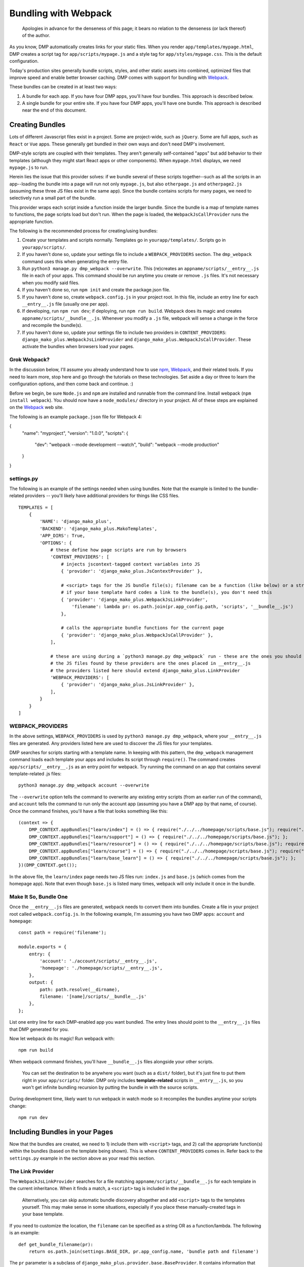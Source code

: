 Bundling with Webpack
================================

    Apologies in advance for the denseness of this page; it bears no relation to the denseness (or lack thereof) of the author.

As you know, DMP automatically creates links for your static files.  When you render ``app/templates/mypage.html``, DMP creates a script tag for ``app/scripts/mypage.js`` and a style tag for ``app/styles/mypage.css``.  This is the default configuration.

Today's production sites generally bundle scripts, styles, and other static assets into combined, optimized files that improve speed and enable better browser caching.  DMP comes with support for bundling with `Webpack <https://webpack.js.org/>`_.

These bundles can be created in at least two ways:

1. A bundle for each app.  If you have four DMP apps, you'll have four bundles.  This approach is described below.
2. A single bundle for your entire site.  If you have four DMP apps, you'll have one bundle.  This approach is described near the end of this document.


Creating Bundles
---------------------------------

Lots of different Javascript files exist in a project.  Some are project-wide, such as ``jQuery``.  Some are full apps, such as ``React`` or ``Vue`` apps.  These generally get bundled in their own ways and don't need DMP's involvement.

DMP-style scripts are coupled with their templates.  They aren't generally self-contained "apps" but add behavior to their templates (although they might start React apps or other components).  When ``mypage.html`` displays, we need ``mypage.js`` to run.

Herein lies the issue that this provider solves: if we bundle several of these scripts together--such as all the scripts in an app--loading the bundle into a page will run not only ``mypage.js``, but also ``otherpage.js`` and ``otherpage2.js`` (assuming these three JS files exist in the same app).  Since the bundle contains scripts for many pages, we need to selectively run a small part of the bundle.

This provider wraps each script inside a function inside the larger bundle.  Since the bundle is a map of template names to functions, the page scripts load but don't run.  When the page is loaded, the ``WebpackJsCallProvider`` runs the appropriate function.

.. image:: _static/webpack.png
   :align: center




The following is the recommended process for creating/using bundles:

1. Create your templates and scripts normally. Templates go in ``yourapp/templates/``.  Scripts go in ``yourapp/scripts/``.
2. If you haven't done so, update your settings file to include a ``WEBPACK_PROVIDERS`` section.  The ``dmp_webpack`` command uses this when generating the entry file.
3. Run ``python3 manage.py dmp_webpack --overwrite``.  This (re)creates an ``appname/scripts/__entry__.js`` file in each of your apps.  This command should be run anytime you create or remove ``.js`` files. It's not necessary when you modify said files.
4. If you haven't done so, run ``npm init`` and create the package.json file.
5. If you haven't done so, create ``webpack.config.js`` in your project root.  In this file, include an entry line for each ``__entry__.js`` file (usually one per app).
6. If developing, run ``npm run dev``; if deploying, run ``npm run build``.  Webpack does its magic and creates ``appname/scripts/__bundle__.js``. Whenever you modify a ``.js`` file, webpack will sense a change in the force and recompile the bundle(s).
7.  If you haven't done so, update your settings file to include two providers in ``CONTENT_PROVIDERS``: ``django_mako_plus.WebpackJsLinkProvider`` and ``django_mako_plus.WebpackJsCallProvider``.  These activate the bundles when browsers load your pages.


Grok Webpack?
~~~~~~~~~~~~~~~~~~~~~~~~

In the discussion below, I'll assume you already understand how to use `npm <https://www.npmjs.com/>`_, `Webpack <https://webpack.js.org/>`_, and their related tools.  If you need to learn more, stop here and go through the tutorials on these technologies.  Set aside a day or three to learn the configuration options, and then come back and continue. :)

Before we begin, be sure ``Node.js`` and ``npm`` are installed and runnable from the command line.  Install webpack (``npm install webpack``).  You should now have a ``node_modules/`` directory in your project.  All of these steps are explained on the `Webpack <https://webpack.js.org/>`_ web site.

The following is an example ``package.json`` file for Webpack 4:

{
  "name": "myproject",
  "version": "1.0.0",
  "scripts": {
    "dev": "webpack --mode development --watch",
    "build": "webpack --mode production"
  }
}


settings.py
~~~~~~~~~~~~~~~~~~

The following is an example of the settings needed when using bundles.  Note that the example is limited to the bundle-related providers -- you'll likely have additional providers for things like CSS files.

::

    TEMPLATES = [
        {
            'NAME': 'django_mako_plus',
            'BACKEND': 'django_mako_plus.MakoTemplates',
            'APP_DIRS': True,
            'OPTIONS': {
                # these define how page scripts are run by browsers
                'CONTENT_PROVIDERS': [
                    # injects jscontext-tagged context variables into JS
                    { 'provider': 'django_mako_plus.JsContextProvider' },

                    # <script> tags for the JS bundle file(s); filename can be a function (like below) or a string
                    # if your base template hard codes a link to the bundle(s), you don't need this
                    { 'provider': 'django_mako_plus.WebpackJsLinkProvider',
                        'filename': lambda pr: os.path.join(pr.app_config.path, 'scripts', '__bundle__.js')
                    },

                    # calls the appropriate bundle functions for the current page
                    { 'provider': 'django_mako_plus.WebpackJsCallProvider' },
                ],

                # these are using during a `python3 manage.py dmp_webpack` run - these are the ones you should customize (if desired)
                # the JS files found by these providers are the ones placed in __entry__.js
                # the providers listed here should extend django_mako_plus.LinkProvider
                'WEBPACK_PROVIDERS': [
                    { 'provider': 'django_mako_plus.JsLinkProvider' },
                ],
            }
        }
    ]


WEBPACK_PROVIDERS
~~~~~~~~~~~~~~~~~~~~~~~

In the above settings, ``WEBPACK_PROVIDERS`` is used by ``python3 manage.py dmp_webpack``, where your ``__entry__.js`` files are generated.  Any providers listed here are used to discover the JS files for your templates.

DMP searches for scripts starting with a template name.  In keeping with this pattern, the ``dmp_webpack`` management command loads each template your apps and includes its script through ``require()``.  The command creates ``app/scripts/__entry__.js`` as an entry point for webpack.  Try running the command on an app that contains several template-related .js files:

::

    python3 manage.py dmp_webpack account --overwrite


The ``--overwrite`` option tells the command to overwrite any existing entry scripts (from an earlier run of the command), and ``account`` tells the command to run only the account app (assuming you have a DMP app by that name, of course).  Once the command finishes, you'll have a file that looks something like this:

::

    (context => {
        DMP_CONTEXT.appBundles["learn/index"] = () => { require("./../../homepage/scripts/base.js"); require("./index.js"); };
        DMP_CONTEXT.appBundles["learn/support"] = () => { require("./../../homepage/scripts/base.js"); };
        DMP_CONTEXT.appBundles["learn/resource"] = () => { require("./../../homepage/scripts/base.js"); require("./resource.js"); };
        DMP_CONTEXT.appBundles["learn/course"] = () => { require("./../../homepage/scripts/base.js"); require("./course.js"); };
        DMP_CONTEXT.appBundles["learn/base_learn"] = () => { require("./../../homepage/scripts/base.js"); };
    })(DMP_CONTEXT.get());

In the above file, the ``learn/index`` page needs two JS files run: ``index.js`` and ``base.js`` (which comes from the homepage app).  Note that even though ``base.js`` is listed many times, webpack will only include it once in the bundle.



Make It So, Bundle One
~~~~~~~~~~~~~~~~~~~~~~~~~~~~~~~

Once the ``__entry__.js`` files are generated, webpack needs to convert them into bundles.  Create a file in your project root called ``webpack.config.js``.  In the following example, I'm assuming you have two DMP apps: ``account`` and ``homepage``:

::

    const path = require('filename');

    module.exports = {
        entry: {
            'account': './account/scripts/__entry__.js',
            'homepage': './homepage/scripts/__entry__.js',
        },
        output: {
            path: path.resolve(__dirname),
            filename: '[name]/scripts/__bundle__.js'
        },
    };

List one entry line for each DMP-enabled app you want bundled.  The entry lines should point to the ``__entry__.js`` files that DMP generated for you.

Now let webpack do its magic!  Run webpack with:

::

    npm run build

When webpack command finishes, you'll have ``__bundle__.js`` files alongside your other scripts.

    You can set the destination to be anywhere you want (such as a ``dist/`` folder), but it's just fine to put them right in your ``app/scripts/`` folder.  DMP only includes **template-related** scripts in ``__entry__.js``, so you won't get infinite bundling recursion by putting the bundle in with the source scripts.


During development time, likely want to run webpack in watch mode so it recompiles the bundles anytime your scripts change:

::

    npm run dev



Including Bundles in your Pages
----------------------------------

Now that the bundles are created, we need to 1) include them with ``<script>`` tags, and 2) call the appropriate function(s) within the bundles (based on the template being shown).  This is where ``CONTENT_PROVIDERS`` comes in.  Refer back to the ``settings.py`` example in the section above as your read this section.

The Link Provider
~~~~~~~~~~~~~~~~~~~~~~~

The ``WebpackJsLinkProvider`` searches for a file matching ``appname/scripts/__bundle__.js`` for each template in the current inheritance.  When it finds a match, a ``<script>`` tag is included in the page.

    Alternatively, you can skip automatic bundle discovery altogether and add ``<script>`` tags to the templates yourself.  This may make sense in some situations, especially if you place these manually-created tags in your base template.

If you need to customize the location, the ``filename`` can be specified as a string OR as a function/lambda.  The following is an example:

::

    def get_bundle_filename(pr):
        return os.path.join(settings.BASE_DIR, pr.app_config.name, 'bundle path and filename')

The ``pr`` parameter is a subclass of ``django_mako_plus.provider.base.BaseProvider``. It contains information that can be useful in constructing the filename:

* ``pr.app_config``: The AppConfig for the current template's app.
* ``pr.template_file``: The current template's filename.
* ``pr.subdir``: The current template's directory.
* ``pr.template_name``: The name of the current template (filename sans the extension).
* ``pr.options``: The options dictionary from settings for this provider (plus any default options not specified in settings).


The Function Caller
~~~~~~~~~~~~~~~~~~~~~~~

The second webpack-related provider listed in the ``settings.py`` file above is ``WebpackJsCallProvider``.  This provider runs the appropriate part of the bundle for the current page.  You'll likely want to use this provider whether you auto-discover or manually code the script tags.

Remember that the bundles contain functions -- one for each page in your app.  These functions *don't* execute when the bundle file is loaded into the browser.  If they did, the JS for every page in your app would run!  Instead, the code for each page is wrapped in a function so it *can* be called when needed.

The ``WebpackJsCallProvider`` looks at the template currently being rendered (and its ancestor templates) and runs the right functions.

An example should make this more clear.  Suppose you have a login template with three levels of inheritance: ``account/templates/login.html``, which inherits from ``account/templates/app_base.htm``, which inherits from ``homepage/templates/base.htm``.  Note that the inheritance crosses two apps (``account`` and ``homepage``).  The following happens:

1. ``WebpackJsLinkProvider`` adds two script tags: the bundle for ``account`` and the bundle for ``homepage``.
2. ``WebpackJsCallProvider`` adds three script calls -- one for each template in the inheritance.

::
    <script data-context="..." src="/static/homepage/scripts/__bundle__.js"></script>
    <script data-context="..." src="/static/account/scripts/__bundle__.js"></script>
    <script data-context="...">
        if (DMP_CONTEXT.appBundles["homepage/base"])    { DMP_CONTEXT.appBundles["homepage/base"]()    };
        if (DMP_CONTEXT.appBundles["account/app_base"]) { DMP_CONTEXT.appBundles["account/app_base"]() };
        if (DMP_CONTEXT.appBundles["account/login"])    { DMP_CONTEXT.appBundles["account/login"]()    };
    </script>

The ``if`` statements are used because the functions are included in the bundle only if a script file for a given page really exists.  In other words, if ``account/scripts/app_base.js`` doesn't exist, the ``account/app_base`` function won't be in the bundle.


Sitewide Bundles
--------------------

If you need the bundles to span across one or more apps, that's possible too.

One Bundle to Rule Them All
~~~~~~~~~~~~~~~~~~~~~~~~~~~~~~~~~~~

This section describes how to create a single monstrosity that includes the scripts for every DMP app on your site.  In some situations, such as sites with a small number of scripts, a single bundle might be more efficient than several app bundles.  To create a single ``__entry__.js`` file for your entire site, run the following:

::

    python3 manage.py dmp_webpack --overwrite --single homepage/scripts/__entry__.js

The above command will place the sitewide entry file in the homepage app, but it could be located anywhere.  Include this single entry file in ``webpack.config.js``.

Since there's only one bundle, you probably don't need the ``WebpackJsLinkProvider`` provider.  Just create a ``<script>`` link in the ``base.htm`` site base template.

When the bundle loads in the browser, the functions for every page will be placed in ``DMP_CONTEXT``.  As described earlier in this document, enable the
``WebpackJsCallProvider`` provider to call the right functions for the current page.


A Few Bundles to Rule Them All
~~~~~~~~~~~~~~~~~~~~~~~~~~~~~~~~~~~~

Somewhere in between a sitewide bundle and app-specific bundles lives the multi-app bundle option.  Suppose you want app1 and app2 in one bundle and app3, app4, and app5 in another.  The following commands create the two needed entry files:

::

    python3 manage.py dmp_webpack --overwrite --single homepage/scripts/__entry_1__.js app1 app2
    python3 manage.py dmp_webpack --overwrite --single homepage/scripts/__entry_2__.js app3 app4 app5

To include the ``<script>`` tag for these bundles, use something like the following function in your settings file:

::

    def get_bundle_filename(provider):
        if provider.app_config.name in ( 'app1', 'app2' ):
            return '/path/to/__bundle_1_.js'
        return '/path/to/__bundle_2_.js'

    TEMPLATES = [
        {
            'BACKEND': 'django_mako_plus.MakoTemplates',
            'OPTIONS': {
                'CONTENT_PROVIDERS': [
                    { 'provider': 'django_mako_plus.WebpackJsLinkProvider', 'filename': get_bundle_filename },
                    { 'provider': 'django_mako_plus.WebpackJsCallProvider' },
            }
        }
    ]

Note that the function is run once per template -- the first time a template is accessed.  During production, the filename is memoized after the first render of a template.  This means slow functions are fine here, but it also means you can't return something different on each render.


CoffeeScript Example
----------------------------

If you're using Coffee (or TypeScript, or Transpyle, ...), you probably have webpack already up and running.  This example should help explain the specifics for integrating it with DMP scripts.  I'll assume you have both ``*.js`` and ``*.coffee`` files in your ``appname/scripts/`` directories.  The directory structure for the ``account`` app might look like the following:

::

    project/
        account/
            scripts/
                index.coffee
                another.js
            templates/
                index.html

Since they have the same name, the ``index.coffee`` script will be connected with ``index.html`` in our bundle functions.

I'll assume you've installed the npm dependencies with commands like the following:

* ``npm init``
* ``npm install webpack coffeescript coffee-loader``
* Create the ``package.json`` file as described above.
* Create the ``webpack.config.js`` file as described above.

Create the Entry File
~~~~~~~~~~~~~~~~~~~~~~~~

The project settings file should contain the following for DMP's webpack providers:

::

    'WEBPACK_PROVIDERS': [
        # app/scripts/*.js (regular JS)
        { 'provider': 'django_mako_plus.JsLinkProvider' },

        # app/scripts/*.coffee (CoffeeScript files)
        { 'provider': 'django_mako_plus.JsLinkProvider',
            'filename': lambda pr: os.path.join(*flatten(pr.app_config.path, 'scripts', pr.subdir_parts[1:], pr.template_name + '.coffee'))
        },

The above specifies that two providers be used when creating the entry file: one looks for regular JS files, and the other looks for Coffee files.

    With this setup, it's valid to have both ``index.coffee`` and ``index.js`` in the scripts directory.  DMP would run both file functions when ``index.html`` displays.

Now create your entry file(s):

::

    python3 manage.py dmp_webpack --overwrite

The above command creates ``account/scripts/__entry__.js``.  In the example output below, the JS files for the ancestor templates (``base.htm``) are also present:

::

    (context => {
        DMP_CONTEXT.appBundles["account/index"] = () => { require("./../../homepage/scripts/base.js"); require("./index.coffee"); };
    })(DMP_CONTEXT.get());


Create the Bundle
~~~~~~~~~~~~~~~~~~~~~~~~~

Ensure the coffee loader is included in your ``webpack.config.js`` file:

::

    const path = require('path');

    module.exports = {
        devtool: 'source-map',
        entry: {
            'account': './account/scripts/__entry__.js',
        },
        output: {
            path: path.resolve(__dirname),
            filename: '[name]/scripts/__bundle__.js'
        },
        module: {
            rules: [
                {
                    test: /\.coffee$/,
                    use: ['coffee-loader']
                }
            ]
        }
    };

Now create the bundle:

::

    npm run build

During the bundling process, webpack converts the .coffee file to Javascript.  Once ``account/scripts/__bundle__.js`` gets created, you should see the *transpiled* coffee code as well as the base JS.


Link the Bundle
~~~~~~~~~~~~~~~~~~~~~

Finally, tell DMP to add the bundle script and function calls to templates as they render.  In DMP's settings:

::

    'CONTENT_PROVIDERS': [
        { 'provider': 'django_mako_plus.JsContextProvider' },           # adds the JS context
        { 'provider': 'django_mako_plus.WebpackJsLinkProvider' },       # <script> tags for JS bundle(s)
        { 'provider': 'django_mako_plus.WebpackJsCallProvider' },       # call the bundle function(s) for the current page
    ],

This process should work for most webpack scripts you are bundling.
